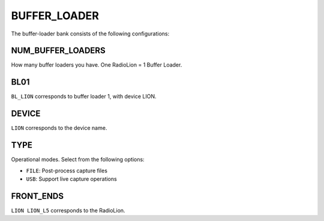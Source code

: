 .. _bufferloader:
=============
BUFFER_LOADER
=============
The buffer-loader bank consists of the following configurations:

.. image:: ./../../images/lionbufferloader.png
   :align: left


NUM_BUFFER_LOADERS
------------------
How many buffer loaders you have. One RadioLion = 1 Buffer Loader.

BL01
----
``BL_LION`` corresponds to buffer loader 1, with device LION.

DEVICE
------
``LION`` corresponds to the device name.

TYPE
----
Operational modes. Select from the following options:

* ``FILE``: Post-process capture files
* ``USB``: Support live capture operations

FRONT_ENDS
----------
``LION LION_L5`` corresponds to the RadioLion.